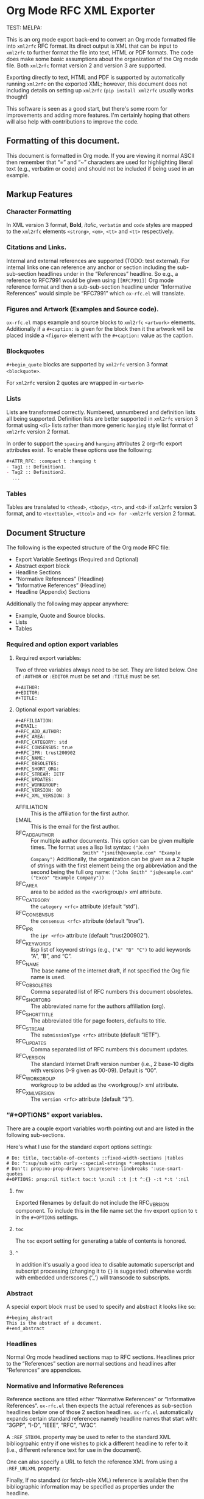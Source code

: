#+OPTIONS: ':t toc:t author:t email:t

* Org Mode RFC XML Exporter

# Travis (master): [[https://travis-ci.org/choppsv1/org-rfc-export][https://travis-ci.org/choppsv1/org-rfc-export.svg?branch=master]]
# CircleCI [https://circleci.com/gh/choppsv1/org-rfc-export][https://circleci.com/gh/choppsv1/org-rfc-export.svg?style=svg]]
TEST: [[https://github.com/choppsv1/org-rfc-export/actions/workflows/ci.yml/badge.svg]]
MELPA: [[https://melpa.org/#/ox-rfc][https://melpa.org/packages/ox-rfc-badge.svg]]

This is an org mode export back-end to convert an Org mode formatted file into
~xml2rfc~ RFC format. Its direct output is XML that can be input to ~xml2rfc~ to
further format the file into text, HTML or PDF formats. The code does make some
basic assumptions about the organization of the Org mode file. Both ~xml2rfc~
format version 2 and version 3 are supported.

Exporting directly to text, HTML and PDF is supported by automatically running
~xml2rfc~ on the exported XML; however, this document does not including details
on setting up ~xml2rfc~ (=pip install xml2rfc= usually works though!)

This software is seen as a good start, but there's some room for improvements
and adding more features. I'm certainly hoping that others will also help with
contributions to improve the code.

** Formatting of this document.

This document is formatted in Org mode. If you are viewing it normal ASCII then
remember that "=" and "~" characters are used for highlighting literal text
(e.g., verbatim or code) and should not be included if being used in an example.

** Markup Features

*** Character Formatting

In XML version 3 format, *Bold*, /italic/, =verbatim= and ~code~ styles are
mapped to the ~xml2rfc~ elements ~<strong>~, ~<em>~, ~<tt>~ and ~<tt>~
respectively.

*** Citations and Links.

Internal and external references are supported (TODO: test external). For
internal links one can reference any anchor or section including the
sub-sub-section headlines under in the "References" headline. So e.g., a
reference to RFC7991 would be given using =[[RFC7991]]= Org mode reference
format and then a sub-sub-section headline under "Informative References" would
simple be "RFC7991" which ~ox-rfc.el~ will translate.

*** Figures and Artwork (Examples and Source code).

~ox-rfc.el~ maps example and source blocks to ~xml2rfc~ ~<artwork>~ elements.
Additionally if a ~#+caption:~ is given for the block then it the artwork will be
placed inside a ~<figure>~ element with the ~#+caption:~ value as the caption.

*** Blockquotes

~#+begin_quote~ blocks are supported by ~xml2rfc~ version 3 format
~<blockquote>~.

For ~xml2rfc~ version 2 quotes are wrapped in ~<artwork>~

*** Lists

Lists are transformed correctly. Numbered, unnumbered and definition lists all
being supported. Definition lists are better supported in ~xml2rfc~ version 3
format using ~<dl>~ lists rather than more generic ~hanging~ style list format
of ~xml2rfc~ version 2 format.

In order to support the ~spacing~ and ~hanging~ attributes 2 org-rfc export
attributes exist. To enable these options use the following:

#+begin_src org
  ,#+ATTR_RFC: :compact t :hanging t
  - Tag1 :: Definition1.
  - Tag2 :: Definition2.
    ...
#+end_src

*** Tables

Tables are translated to ~<thead>~, ~<tbody>~, ~<tr>~, and ~<td>~ if ~xml2rfc~
version 3 format, and to ~<texttable>~, ~<ttcol>~ and ~<c> for ~xml2rfc~ version
2 format.

** Document Structure

The following is the expected structure of the Org mode RFC file:

- Export Variable Seetings (Required and Optional)
- Abstract export block
- Headline Sections
- "Normative References" (Headline)
- "Informative References" (Headline)
- Headline (Appendix) Sections

Additionally the following may appear anywhere:

- Example, Quote and Source blocks.
- Lists
- Tables

*** Required and option export variables
**** Required export variables:

Two of three variables always need to be set. They are listed below. One of
~:AUTHOR~ or ~:EDITOR~ must be set and ~:TITLE~ must be set.

#+begin_example
  ,#+AUTHOR:
  ,#+EDITOR:
  ,#+TITLE:
#+end_example

**** Optional export variables:

#+begin_example
  ,#+AFFILIATION:
  ,#+EMAIL:
  ,#+RFC_ADD_AUTHOR:
  ,#+RFC_AREA:
  ,#+RFC_CATEGORY: std
  ,#+RFC_CONSENSUS: true
  ,#+RFC_IPR: trust200902
  ,#+RFC_NAME:
  ,#+RFC_OBSOLETES:
  ,#+RFC_SHORT_ORG:
  ,#+RFC_STREAM: IETF
  ,#+RFC_UPDATES:
  ,#+RFC_WORKGROUP:
  ,#+RFC_VERSION: 00
  ,#+RFC_XML_VERSION: 3
#+end_example

- AFFILIATION :: This is the affiliation for the first author.
- EMAIL :: This is the email for the first author.
- RFC_ADD_AUTHOR :: For multiple author documents. This option can be given
                    multiple times. The format uses a lisp list syntax: ~("John
                    Smith" "jsmith@example.com" "Example Company")~
                    Additionally, the organization can be given as a 2 tuple
                    of strings with the first element being the org abbreviation
                    and the second being the full org name:
                    ~("John Smith" "js@example.com" ("Exco" "Example Company"))~
- RFC_AREA :: area to be added as the <workgroup/> xml attribute.
- RFC_CATEGORY :: the ~category <rfc>~ attribute (default "std").
- RFC_CONSENSUS :: the ~consensus <rfc>~ attribute (default "true").
- RFC_IPR :: the ~ipr <rfc>~ attribute (default "trust200902").
- RFC_KEYWORDS :: lisp list of keyword strings (e.g., ~("A" "B" "C")~ to add
                  keywords "A", "B", and "C".
- RFC_NAME :: The base name of the internet draft, if not specified the Org file
              name is used.
- RFC_OBSOLETES :: Comma separated list of RFC numbers this document obsoletes.
- RFC_SHORT_ORG :: The abbreviated name for the authors affiliation (org).
- RFC_SHORT_TITLE :: The abbreviated title for page footers, defaults to title.
- RFC_STREAM :: The ~submissionType <rfc>~ attribute (default "IETF").
- RFC_UPDATES :: Comma separated list of RFC numbers this document updates.
- RFC_VERSION :: The standard Internet Draft version number (i.e., 2 base-10
                 digits with versions 0-9 given as 00-09). Default is "00".
- RFC_WORKGROUP :: workgroup to be added as the <workgroup/> xml attribute.
- RFC_XML_VERSION :: The ~version <rfc>~ attribute (default "3").

*** "#+OPTIONS" export variables.

There are a couple export variables worth pointing out and are listed in the
following sub-sections.

Here's what I use for the standard export options settings:

#+begin_example
  # Do: title, toc:table-of-contents ::fixed-width-sections |tables
  # Do: ^:sup/sub with curly -:special-strings *:emphasis
  # Don't: prop:no-prop-drawers \n:preserve-linebreaks ':use-smart-quotes
  ,#+OPTIONS: prop:nil title:t toc:t \n:nil ::t |:t ^:{} -:t *:t ':nil
#+end_example

**** ~fnv~
Exported filenames by default do not include the RFC_VERSION component. To
include this in the file name set the ~fnv~ export option to =t= in the
~#+OPTIONS~ settings.

**** ~toc~
The ~toc~ export setting for generating a table of contents is honored.

**** ~^~
In addition it's usually a good idea to disable automatic superscript and
subscript processing (changing it to ={}= is suggested) otherwise words with
embedded underscores ('_') will transcode to subscripts.

*** Abstract

A special export block must be used to specify and abstract it looks like so:

#+begin_example
  ,#+beging_abstract
  This is the abstract of a document.
  ,#+end_abstract
#+end_example

*** Headlines

Normal Org mode headlined sections map to RFC sections. Headlines prior to the
"References" section are normal sections and headlines after "References" are
appendices.

*** Normative and Informative References

Reference sections are titled either "Normative References" or "Informative
References". ~ox-rfc.el~ then expects the actual references as sub-section
headlines below one of those 2 section headlines. ~ox-rfc.el~ automatically
expands certain standard references namely headline names that start with:
"3GPP", "I-D", "IEEE", "RFC", "W3C".

A ~:REF_STDXML~ property may be used to refer to the standard XML
bibliogrpahic entry if one wishes to pick a different headline to refer to it
(i.e., different reference text for use in the document).

One can also specify a URL to fetch the reference XML from using a ~:REF_URLXML~
property.

Finally, If no standard (or fetch-able XML) reference is available then the
bibliographic information may be specified as properties under the headline.

Here's an example:

#+caption: Example References Sections.
#+begin_example
  ,* Normative Refereneces
  ,** RFC2119
  ,* Informative Refereneces
  ,** RFC7991
  ,** W3GGEO
  :PROPERTIES:
  :REF_STDXML: W3C-CR-geolocation-API-20100907
  :END:
  ,** StudyScarlet
  :PROPERTIES:
  :REF_TITLE: A Study In Scarlet
  :REF_AUTHOR: Arthur Conan Doyle
  :REF_DATE: Nov 1887
  :REF_CONTENT: Beeton's Christmas Annual, Ward Lock & Co
  :END:
#+end_example

The Properties for creating a custom reference are as follows:

- REF_ANNOTATION :: A value for the ~<annotation>~ xml2rfc element.
- REF_AUTHOR :: Author. If multiple authors need to be specify use an list in
                elisp format (e.g., ~("Author One" "Author Two")~)
- REF_EDITOR :: Same as ~:REF_AUTHOR:~ but has role set as editor.
- REF_CONTENT :: The value for the ~<refcontent>~ xml2rfc element.
- REF_DATE :: The value should be given in emacs ~parse-time-string~ format.
- REF_STDXML :: Used to rename the headline, the value should be the standard
                reference base (e.g., "RFC0791").
- REF_ORG :: The organization responsible for the document.
- REF_TARGET :: A URL to the referenced document if available.
- REF_TITLE :: Title of cited work.
- REF_URLXML :: A URL to fetch the reference XML from.

** Install/Use with Makefile:

*** MELPA

~ox-rfc~ is available in =MELPA= (https://melpa.org/#/ox-rfc) so if you using
emacs packages you can simply install ~ox-rfc~ using your package setup, e.g.,

#+begin_src emacs-lisp
  (package-install 'ox-rfc)
#+end_src

*** Spacemacs

~ox-rfc~ is part of the merged ~ietf~ layer in =spacemacs= (currently in the
develop branch of http://spacemacs.org/) so if you use =spacemacs= then you can
simply add ~ietf~ to your included layers.

*** Makefile

If you do not use emacs packages (or emacs generally) you can still use a
=Makefile= rule to download the package. The Makefile below does this as well as
exporting your ORG file XML and building xml2rfc outputs (HTML, PDF, TXT files).

#+begin_src makefile
  ORG := example.org
  BASE := $(shell sed -e '/^\#+RFC_NAME:/!d;s/\#+RFC_NAME: *\(.*\)/\1/' $(ORG))
  VERSION := $(shell sed -e '/^\#+RFC_VERSION:/!d;s/\#+RFC_VERSION: *\([0-9]*\)/\1/' $(ORG))
  VBASE := $(BASE)-$(VERSION)
  all: $(BASE).xml $(VBASE).txt
  clean:
          rm -f $(BASE).xml $(VBASE).{txt,html,pdf}
  $(BASE).xml: $(ORG) ox-rfc.el
          emacs -Q --batch --eval '(setq org-confirm-babel-evaluate nil)' -l ./ox-rfc.el $< -f ox-rfc-export-to-xml
  %-$(VERSION).txt: %.xml
          xml2rfc --text -o $@ $<
  %-$(VERSION).html: %.xml
          xml2rfc --html -o $@ $<
  %-$(VERSION).pdf: %.xml
          xml2rfc --pdf -o $@ $<
  ox-rfc.el:
          curl -fLO 'https://raw.githubusercontent.com/choppsv1/org-rfc-export/master/ox-rfc.el'
#+end_src


** Publishing RFCs

Please have a look at this make subproject
[[https://github.com/choppsv1/yang-org-make]] which can support the automation of
creating new draft versions and publishing as well as testing your draft and
any included yang modules.
